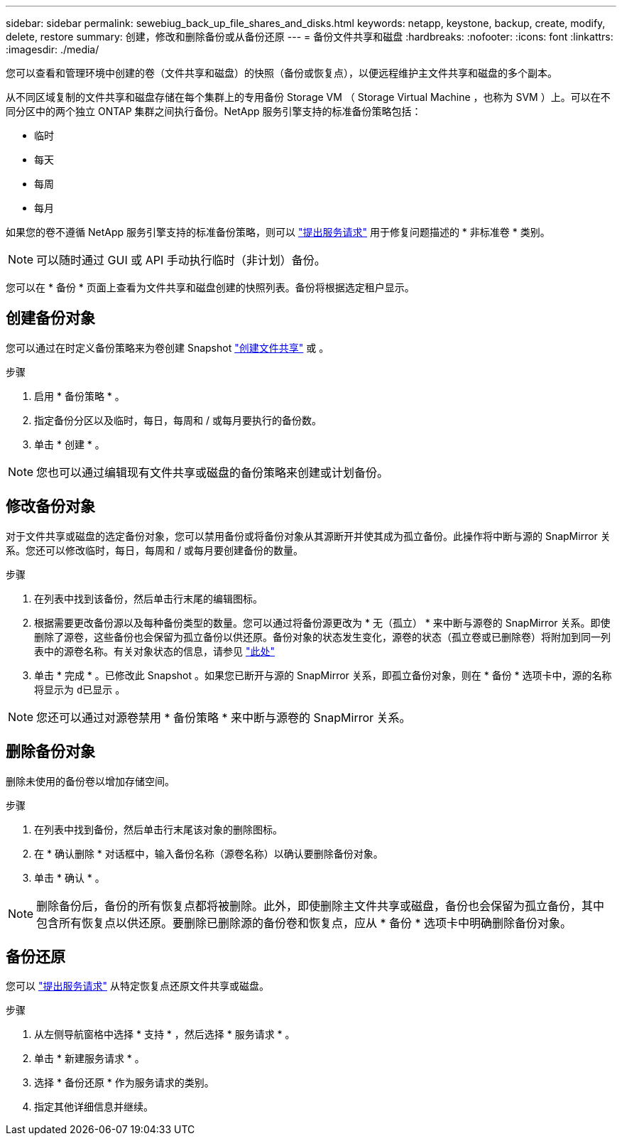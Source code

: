 ---
sidebar: sidebar 
permalink: sewebiug_back_up_file_shares_and_disks.html 
keywords: netapp, keystone, backup, create, modify, delete, restore 
summary: 创建，修改和删除备份或从备份还原 
---
= 备份文件共享和磁盘
:hardbreaks:
:nofooter: 
:icons: font
:linkattrs: 
:imagesdir: ./media/


[role="lead"]
您可以查看和管理环境中创建的卷（文件共享和磁盘）的快照（备份或恢复点），以便远程维护主文件共享和磁盘的多个副本。

从不同区域复制的文件共享和磁盘存储在每个集群上的专用备份 Storage VM （ Storage Virtual Machine ，也称为 SVM ）上。可以在不同分区中的两个独立 ONTAP 集群之间执行备份。NetApp 服务引擎支持的标准备份策略包括：

* 临时
* 每天
* 每周
* 每月


如果您的卷不遵循 NetApp 服务引擎支持的标准备份策略，则可以 link:https://docs.netapp.com/us-en/keystone/sewebiug_raise_a_service_request.html["提出服务请求"] 用于修复问题描述的 * 非标准卷 * 类别。


NOTE: 可以随时通过 GUI 或 API 手动执行临时（非计划）备份。

您可以在 * 备份 * 页面上查看为文件共享和磁盘创建的快照列表。备份将根据选定租户显示。



== 创建备份对象

您可以通过在时定义备份策略来为卷创建 Snapshot link:https://docs.netapp.com/us-en/keystone/sewebiug_create_a_new_file_share.html["创建文件共享"] 或 。

.步骤
. 启用 * 备份策略 * 。
. 指定备份分区以及临时，每日，每周和 / 或每月要执行的备份数。
. 单击 * 创建 * 。



NOTE: 您也可以通过编辑现有文件共享或磁盘的备份策略来创建或计划备份。



== 修改备份对象

对于文件共享或磁盘的选定备份对象，您可以禁用备份或将备份对象从其源断开并使其成为孤立备份。此操作将中断与源的 SnapMirror 关系。您还可以修改临时，每日，每周和 / 或每月要创建备份的数量。

.步骤
. 在列表中找到该备份，然后单击行末尾的编辑图标。
. 根据需要更改备份源以及每种备份类型的数量。您可以通过将备份源更改为 * 无（孤立） * 来中断与源卷的 SnapMirror 关系。即使删除了源卷，这些备份也会保留为孤立备份以供还原。备份对象的状态发生变化，源卷的状态（孤立卷或已删除卷）将附加到同一列表中的源卷名称。有关对象状态的信息，请参见 link:https://docs.netapp.com/us-en/keystone/sewebiug_netapp_service_engine_web_interface_overview.html#Object-states["此处"]
. 单击 * 完成 * 。已修改此 Snapshot 。如果您已断开与源的 SnapMirror 关系，即孤立备份对象，则在 * 备份 * 选项卡中，源的名称将显示为 `d已显示` 。



NOTE: 您还可以通过对源卷禁用 * 备份策略 * 来中断与源卷的 SnapMirror 关系。



== 删除备份对象

删除未使用的备份卷以增加存储空间。

.步骤
. 在列表中找到备份，然后单击行末尾该对象的删除图标。
. 在 * 确认删除 * 对话框中，输入备份名称（源卷名称）以确认要删除备份对象。
. 单击 * 确认 * 。



NOTE: 删除备份后，备份的所有恢复点都将被删除。此外，即使删除主文件共享或磁盘，备份也会保留为孤立备份，其中包含所有恢复点以供还原。要删除已删除源的备份卷和恢复点，应从 * 备份 * 选项卡中明确删除备份对象。



== 备份还原

您可以 link:https://docs.netapp.com/us-en/keystone/sewebiug_raise_a_service_request.html["提出服务请求"] 从特定恢复点还原文件共享或磁盘。

.步骤
. 从左侧导航窗格中选择 * 支持 * ，然后选择 * 服务请求 * 。
. 单击 * 新建服务请求 * 。
. 选择 * 备份还原 * 作为服务请求的类别。
. 指定其他详细信息并继续。

